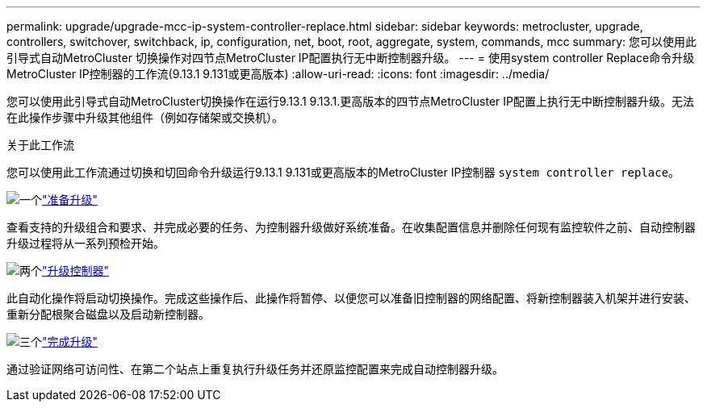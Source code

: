 ---
permalink: upgrade/upgrade-mcc-ip-system-controller-replace.html 
sidebar: sidebar 
keywords: metrocluster, upgrade, controllers, switchover, switchback, ip, configuration, net, boot, root, aggregate, system, commands, mcc 
summary: 您可以使用此引导式自动MetroCluster 切换操作对四节点MetroCluster IP配置执行无中断控制器升级。 
---
= 使用system controller Replace命令升级MetroCluster IP控制器的工作流(9.13.1 9.131或更高版本)
:allow-uri-read: 
:icons: font
:imagesdir: ../media/


[role="lead"]
您可以使用此引导式自动MetroCluster切换操作在运行9.13.1 9.13.1.更高版本的四节点MetroCluster IP配置上执行无中断控制器升级。无法在此操作步骤中升级其他组件（例如存储架或交换机）。

.关于此工作流
您可以使用此工作流通过切换和切回命令升级运行9.13.1 9.131或更高版本的MetroCluster IP控制器 `system controller replace`。

.image:https://raw.githubusercontent.com/NetAppDocs/common/main/media/number-1.png["一个"]link:upgrade-mcc-ip-system-controller-replace-supported-platforms.html["准备升级"]
[role="quick-margin-para"]
查看支持的升级组合和要求、并完成必要的任务、为控制器升级做好系统准备。在收集配置信息并删除任何现有监控软件之前、自动控制器升级过程将从一系列预检开始。

.image:https://raw.githubusercontent.com/NetAppDocs/common/main/media/number-2.png["两个"]link:upgrade-mcc-ip-system-controller-replace-prepare-network-configuration.html["升级控制器"]
[role="quick-margin-para"]
此自动化操作将启动切换操作。完成这些操作后、此操作将暂停、以便您可以准备旧控制器的网络配置、将新控制器装入机架并进行安装、重新分配根聚合磁盘以及启动新控制器。

.image:https://raw.githubusercontent.com/NetAppDocs/common/main/media/number-3.png["三个"]link:upgrade-mcc-ip-system-controller-replace-complete-upgrade.html["完成升级"]
[role="quick-margin-para"]
通过验证网络可访问性、在第二个站点上重复执行升级任务并还原监控配置来完成自动控制器升级。
